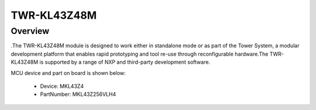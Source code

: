 .. _twrkl43z48m:

TWR-KL43Z48M
####################

Overview
********

.The TWR-KL43Z48M module is designed to work either in standalone mode or as part of the Tower System, a modular development platform that enables rapid prototyping and tool re-use through reconfigurable hardware.The TWR-KL43Z48M is supported by a range of NXP and third-party development software.


.. image:: ./twrkl43z48m.png
   :width: 240px
   :align: center
   :alt: TWR-KL43Z48M

MCU device and part on board is shown below:

 - Device: MKL43Z4
 - PartNumber: MKL43Z256VLH4


